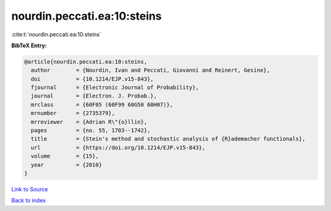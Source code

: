 nourdin.peccati.ea:10:steins
============================

:cite:t:`nourdin.peccati.ea:10:steins`

**BibTeX Entry:**

.. code-block:: bibtex

   @article{nourdin.peccati.ea:10:steins,
     author        = {Nourdin, Ivan and Peccati, Giovanni and Reinert, Gesine},
     doi           = {10.1214/EJP.v15-843},
     fjournal      = {Electronic Journal of Probability},
     journal       = {Electron. J. Probab.},
     mrclass       = {60F05 (60F99 60G50 60H07)},
     mrnumber      = {2735379},
     mrreviewer    = {Adrian R\"{o}llin},
     pages         = {no. 55, 1703--1742},
     title         = {Stein's method and stochastic analysis of {R}ademacher functionals},
     url           = {https://doi.org/10.1214/EJP.v15-843},
     volume        = {15},
     year          = {2010}
   }

`Link to Source <https://doi.org/10.1214/EJP.v15-843},>`_


`Back to index <../By-Cite-Keys.html>`_
